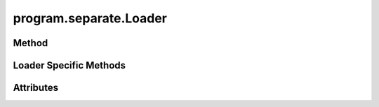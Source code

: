 
.. py:module:: moderngl_window.loaders.program.separate
.. py:currentmodule:: moderngl_window.loaders.program.separate

program.separate.Loader
=======================

Method
------

.. automethod:: Loader.__init__
.. automethod:: Loader.supports_file
.. automethod:: Loader.load

.. automethod:: Loader.find_data
.. automethod:: Loader.find_program
.. automethod:: Loader.find_texture
.. automethod:: Loader.find_scene

Loader Specific Methods
-----------------------

.. automethod:: Loader.load_shader

Attributes
----------

.. autoattribute:: Loader.kind
.. autoattribute:: Loader.file_extensions
.. autoattribute:: Loader.ctx
